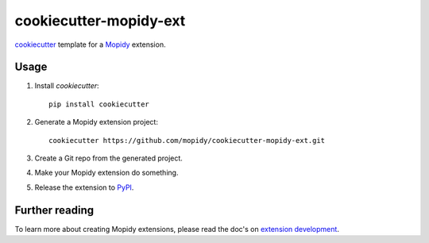cookiecutter-mopidy-ext
=======================

`cookiecutter <https://github.com/audreyr/cookiecutter>`_ template for a
`Mopidy <http://www.mopidy.com/>`_ extension.


Usage
-----

#. Install `cookiecutter`::

       pip install cookiecutter

#. Generate a Mopidy extension project::

       cookiecutter https://github.com/mopidy/cookiecutter-mopidy-ext.git

#. Create a Git repo from the generated project.

#. Make your Mopidy extension do something.

#. Release the extension to `PyPI <https://pypi.python.org/>`_.


Further reading
---------------

To learn more about creating Mopidy extensions, please read the doc's on
`extension development <http://docs.mopidy.com/en/latest/extensiondev/>`_.
